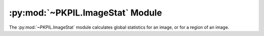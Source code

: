 .. py:module:: PKPIL.ImageStat
.. py:currentmodule:: PKPIL.ImageStat

:py:mod:`~PKPIL.ImageStat` Module
===============================

The :py:mod:`~PKPIL.ImageStat` module calculates global statistics for an image, or
for a region of an image.

.. py:class:: Stat(image_or_list, mask=None)

    Calculate statistics for the given image. If a mask is included,
    only the regions covered by that mask are included in the
    statistics. You can also pass in a previously calculated histogram.

    :param image: A PKPIL image, or a precalculated histogram.

        .. note::

            For a PKPIL image, calculations rely on the
            :py:meth:`~PKPIL.Image.Image.histogram` method. The pixel counts are
            grouped into 256 bins, even if the image has more than 8 bits per
            channel. So ``I`` and ``F`` mode images have a maximum ``mean``,
            ``median`` and ``rms`` of 255, and cannot have an ``extrema`` maximum
            of more than 255.

    :param mask: An optional mask.

    .. py:attribute:: extrema

        Min/max values for each band in the image.

        .. note::

            This relies on the :py:meth:`~PKPIL.Image.Image.histogram` method, and
            simply returns the low and high bins used. This is correct for
            images with 8 bits per channel, but fails for other modes such as
            ``I`` or ``F``. Instead, use :py:meth:`~PKPIL.Image.Image.getextrema` to
            return per-band extrema for the image. This is more correct and
            efficient because, for non-8-bit modes, the histogram method uses
            :py:meth:`~PKPIL.Image.Image.getextrema` to determine the bins used.

    .. py:attribute:: count

        Total number of pixels for each band in the image.

    .. py:attribute:: sum

        Sum of all pixels for each band in the image.

    .. py:attribute:: sum2

        Squared sum of all pixels for each band in the image.

    .. py:attribute:: mean

        Average (arithmetic mean) pixel level for each band in the image.

    .. py:attribute:: median

        Median pixel level for each band in the image.

    .. py:attribute:: rms

        RMS (root-mean-square) for each band in the image.

    .. py:attribute:: var

        Variance for each band in the image.

    .. py:attribute:: stddev

        Standard deviation for each band in the image.
